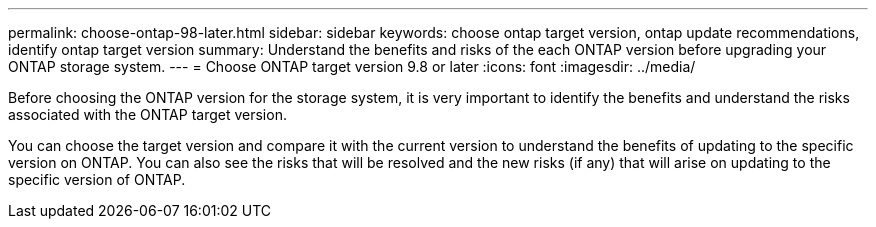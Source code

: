 ---
permalink: choose-ontap-98-later.html
sidebar: sidebar
keywords: choose ontap target version, ontap update recommendations, identify ontap target version
summary: Understand the benefits and risks of the each ONTAP version before upgrading your ONTAP storage system.
---
= Choose ONTAP target version 9.8 or later 
:icons: font
:imagesdir: ../media/

[.lead]

Before choosing the ONTAP version for the storage system, it is very important to identify the benefits and understand the risks associated with the ONTAP target version.

You can choose the target version and compare it with the current version to understand the benefits of updating to the specific version on ONTAP. You can also see the risks that will be resolved and the new risks (if any) that will arise on updating to the specific version of ONTAP.




